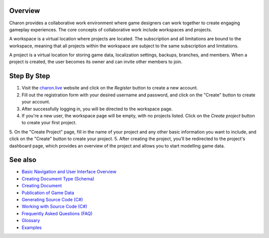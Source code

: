 Overview
========
Charon provides a collaborative work environment where game designers can work together to create engaging gameplay experiences. The core concepts of collaborative work include workspaces and projects.

A workspace is a virtual location where projects are located. The subscription and all limitations are bound to the workspace, meaning that all projects within the workspace are subject to the same subscription and limitations.

A project is a virtual location for storing game data, localization settings, backups, branches, and members. When a project is created, the user becomes its owner and can invite other members to join.

Step By Step
=============

1. Visit the `charon.live <https://charon.live/>`_ website and click on the *Register* button to create a new account.
2. Fill out the registration form with your desired username and password, and click on the "Create" button to create your account.
3. After successfully logging in, you will be directed to the workspace page.
4. If you're a new user, the workspace page will be empty, with no projects listed. Click on the *Create project* button to create your first project.
5. On the "Create Project" page, fill in the name of your project and any other basic information you want to include, and click on the "Create" button to create your project.
5. After creating the project, you'll be redirected to the project's dashboard page, which provides an overview of the project and allows you to start modelling game data.

See also
========

- `Basic Navigation and User Interface Overview <../gamedata/basics.rst>`_
- `Creating Document Type (Schema) <../gamedata/creating_schema.rst>`_
- `Creating Document <../gamedata/creating_document.rst>`_
- `Publication of Game Data <../gamedata/publication.rst>`_
- `Generating Source Code (C#) <../gamedata/generating_source_code.rst>`_
- `Working with Source Code (C#) <../gamedata/working_with_source_code.rst>`_
- `Frequently Asked Questions (FAQ) <../gamedata/faq.rst>`_
- `Glossary <../gamedata/glossary.rst>`_
- `Examples <../gamedata/example.rst>`_
